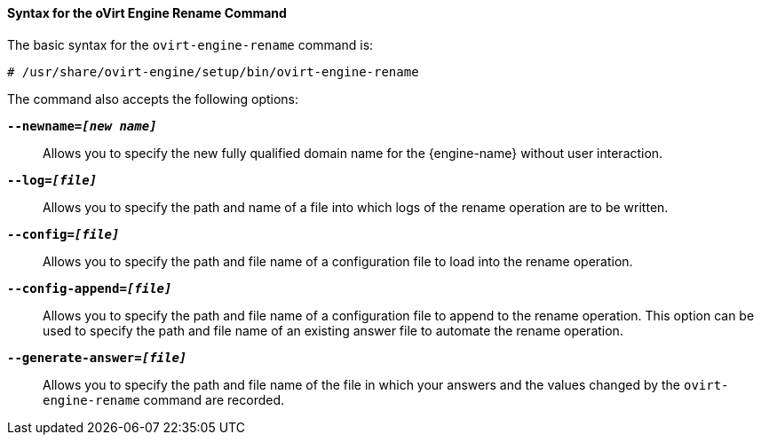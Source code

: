 [id="Syntax_for_the_oVirt_Engine_Rename_Command_{context}"]
==== Syntax for the oVirt Engine Rename Command

The basic syntax for the `ovirt-engine-rename` command is:

[source,terminal]
----
# /usr/share/ovirt-engine/setup/bin/ovirt-engine-rename
----
The command also accepts the following options:

*`--newname=_[new name]_`*:: Allows you to specify the new fully qualified domain name for the {engine-name} without user interaction.


*`--log=_[file]_`*:: Allows you to specify the path and name of a file into which logs of the rename operation are to be written.


*`--config=_[file]_`*:: Allows you to specify the path and file name of a configuration file to load into the rename operation.


*`--config-append=_[file]_`*:: Allows you to specify the path and file name of a configuration file to append to the rename operation. This option can be used to specify the path and file name of an existing answer file to automate the rename operation.


*`--generate-answer=_[file]_`*:: Allows you to specify the path and file name of the file in which your answers and the values changed by the `ovirt-engine-rename` command are recorded.
